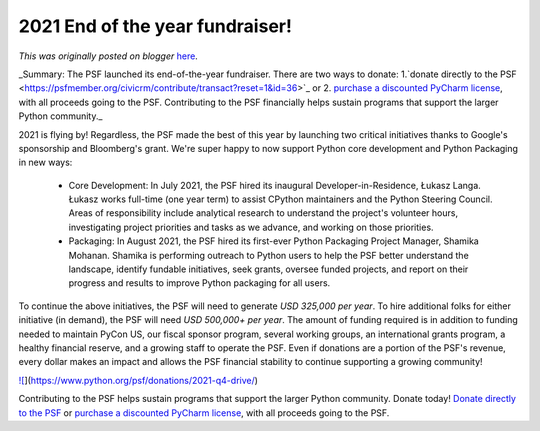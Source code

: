 .. post:: 2021-11-09
   :tags: post, legacy-blogger
   :author: Python Software Foundation
   :category: Legacy
   :location: World
   :language: en

2021 End of the year fundraiser!
================================

*This was originally posted on blogger* `here <https://pyfound.blogspot.com/2021/11/2021-end-of-year-fundraiser.html>`_.

_Summary: The PSF launched its end-of-the-year fundraiser. There are two ways
to donate: 1.`donate directly to the
PSF <https://psfmember.org/civicrm/contribute/transact?reset=1&id=36>`_ or 2.
`purchase a discounted PyCharm license <https://lp.jetbrains.com/support-
python/>`_, with all proceeds going to the PSF. Contributing to the PSF
financially helps sustain programs that support the larger Python community._

2021 is flying by! Regardless, the PSF made the best of this year by launching
two critical initiatives thanks to Google's sponsorship and Bloomberg's grant.
We're super happy to now support Python core development and Python Packaging
in new ways:

  * Core Development: In July 2021, the PSF hired its inaugural Developer-in-Residence, Łukasz Langa. Łukasz works full-time (one year term) to assist CPython maintainers and the Python Steering Council. Areas of responsibility include analytical research to understand the project's volunteer hours, investigating project priorities and tasks as we advance, and working on those priorities. 
  * Packaging: In August 2021, the PSF hired its first-ever Python Packaging Project Manager, Shamika Mohanan. Shamika is performing outreach to Python users to help the PSF better understand the landscape, identify fundable initiatives, seek grants, oversee funded projects, and report on their progress and results to improve Python packaging for all users.

To continue the above initiatives, the PSF will need to generate *USD 325,000
per year*. To hire additional folks for either initiative (in demand), the
PSF will need *USD 500,000+ per year*. The amount of funding required is in
addition to funding needed to maintain PyCon US, our fiscal sponsor program,
several working groups, an international grants program, a healthy financial
reserve, and a growing staff to operate the PSF. Even if donations are a
portion of the PSF's revenue, every dollar makes an impact and allows the PSF
financial stability to continue supporting a growing community!

`![ <https://blogger.googleusercontent.com/img/a/AVvXsEiLZj85eXo8yaKwVwKmLuCxLgG9KnAgXssxbvmDLyL0ZvINswVJi_goxdqKAYTK4IfBlPtpPVjEc5mwt9y-NKGegSiELfjLyXu7WOo4ViGAHDf5cp_NgJjZX9EnZJfSeUKnB_mK1556f0Dxr6ioihR6UtBo6vcrfoIZaW0W0kMAnK_QQpcw=w400-h188>`_](https://www.python.org/psf/donations/2021-q4-drive/)

Contributing to the PSF helps sustain programs that support the larger Python
community. Donate today!  `Donate directly to the
PSF <https://psfmember.org/civicrm/contribute/transact?reset=1&id=36>`_ or
`purchase a discounted PyCharm license <https://lp.jetbrains.com/support-
python/>`_, with all proceeds going to the PSF.

